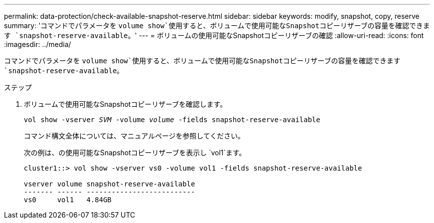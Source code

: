 ---
permalink: data-protection/check-available-snapshot-reserve.html 
sidebar: sidebar 
keywords: modify, snapshot, copy, reserve 
summary: 'コマンドでパラメータを `volume show`使用すると、ボリュームで使用可能なSnapshotコピーリザーブの容量を確認できます `snapshot-reserve-available`。' 
---
= ボリュームの使用可能なSnapshotコピーリザーブの確認
:allow-uri-read: 
:icons: font
:imagesdir: ../media/


[role="lead"]
コマンドでパラメータを `volume show`使用すると、ボリュームで使用可能なSnapshotコピーリザーブの容量を確認できます `snapshot-reserve-available`。

.ステップ
. ボリュームで使用可能なSnapshotコピーリザーブを確認します。
+
`vol show -vserver _SVM_ -volume _volume_ -fields snapshot-reserve-available`

+
コマンド構文全体については、マニュアルページを参照してください。

+
次の例は、の使用可能なSnapshotコピーリザーブを表示し `vol1`ます。

+
[listing]
----
cluster1::> vol show -vserver vs0 -volume vol1 -fields snapshot-reserve-available

vserver volume snapshot-reserve-available
------- ------ --------------------------
vs0     vol1   4.84GB
----

